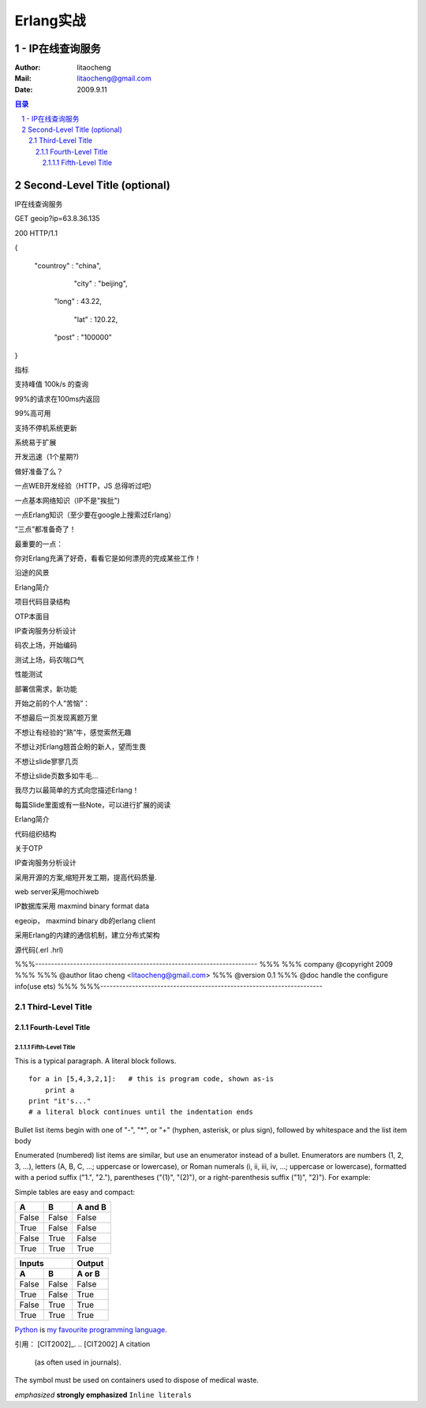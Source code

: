 ==========
Erlang实战
==========
----------------
- IP在线查询服务
----------------

:Author: litaocheng
:Mail: litaocheng@gmail.com
:Date: 2009.9.11

.. contents:: 目录
.. sectnum::

-----------------------------
Second-Level Title (optional)
-----------------------------
 
IP在线查询服务
 
 
GET geoip?ip=63.8.36.135
 
200 HTTP/1.1
 
{
 
  "countroy" : "china", 
 
           "city" : "beijing",  
 
          "long" : 43.22,
 
             "lat" : 120.22,
 
          "post" : "100000"
 
}
 
   
 
指标
 
支持峰值 100k/s 的查询
 
99%的请求在100ms内返回
 
99%高可用
 
支持不停机系统更新
 
系统易于扩展
 
开发迅速（1个星期?)
 
做好准备了么？
 
一点WEB开发经验（HTTP，JS 总得听过吧)
 
一点基本网络知识（IP不是"挨批")
 
一点Erlang知识（至少要在google上搜索过Erlang）
 
“三点”都准备奇了！
 
 
 
 
最重要的一点：
 
你对Erlang充满了好奇，看看它是如何漂亮的完成某些工作！
 
 
 
 
沿途的风景
 
Erlang简介
 
项目代码目录结构
 
OTP本面目
 
IP查询服务分析设计
 
码农上场，开始编码    
 
测试上场，码农喘口气
 
性能测试
 
部署信需求，新功能
 
 
 
 
 
 
 
 
 
 
 
 
 
 
开始之前的个人“苦恼”：
 
 
 
 
 
 
 
不想最后一页发现离题万里
 
不想让有经验的“熟”牛，感觉索然无趣
 
不想让对Erlang翘首企盼的新人，望而生畏
 
不想让slide寥寥几页
 
不想让slide页数多如牛毛...
 
 
 
我尽力以最简单的方式向您描述Erlang！
 
每篇Slide里面或有一些Note，可以进行扩展的阅读
 
 
 
 
Erlang简介
 
 
 
代码组织结构
 
 
 
关于OTP
 
 
 
IP查询服务分析设计
 
采用开源的方案,缩短开发工期，提高代码质量.
 
web server采用mochiweb
 
IP数据库采用 maxmind binary format data
 
egeoip， maxmind binary db的erlang client
 
采用Erlang的内建的通信机制，建立分布式架构
 
 
 
 
 
 
 
 
 
源代码(.erl .hrl)
 
%%%----------------------------------------------------------------------
%%%
%%% company @copyright 2009
%%%
%%% @author litao cheng <litaocheng@gmail.com>
%%% @version 0.1
%%% @doc handle the configure info(use ets)
%%%
%%%----------------------------------------------------------------------
 
 
Third-Level Title
=================

Fourth-Level Title
------------------

Fifth-Level Title
'''''''''''''''''

This is a typical paragraph.  A literal block follows.


::

    for a in [5,4,3,2,1]:   # this is program code, shown as-is
        print a
    print "it's..."
    # a literal block continues until the indentation ends

Bullet list items begin with one of "-", "*", or "+" (hyphen, asterisk, or plus sign), followed by whitespace and the list item body

Enumerated (numbered) list items are similar, but use an enumerator instead of a bullet. Enumerators are numbers (1, 2, 3, ...), letters (A, B, C, ...; uppercase or lowercase), or Roman numerals (i, ii, iii, iv, ...; uppercase or lowercase), formatted with a period suffix ("1.", "2."), parentheses ("(1)", "(2)"), or a right-parenthesis suffix ("1)", "2)"). For example:

Simple tables are easy and compact:

=====  =====  =======
  A      B    A and B
=====  =====  =======
False  False  False
True   False  False
False  True   False
True   True   True
=====  =====  =======

=====  =====  ======
   Inputs     Output
------------  ------
  A      B    A or B
=====  =====  ======
False  False  False
True   False  True
False  True   True
True   True   True
=====  =====  ======

Python_ is `my favourite
programming language`__.

.. _Python: http://www.python.org/

__ Python_ 

引用：
[CIT2002]_.
.. [CIT2002] A citation
   (as often used in journals). 

.. image:: images/ball1.gif

.. This text will not be shown
   (but, for instance, in HTML might be
   rendered as an HTML comment)

The |biohazard| symbol must be used on containers used to dispose of medical waste.

.. |biohazard| image:: biohazard.png 


*emphasized*
**strongly emphasized**
``Inline literals``
